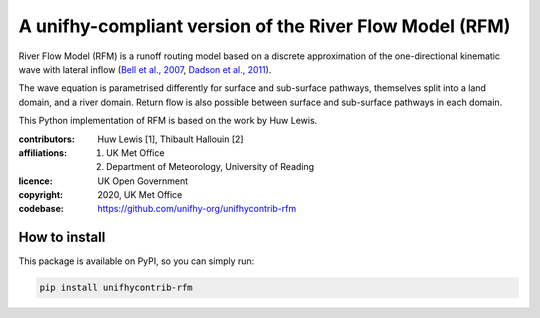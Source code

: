 A unifhy-compliant version of the River Flow Model (RFM)
--------------------------------------------------------

.. image:: https://img.shields.io/pypi/v/unifhycontrib-rfm?style=flat-square&color=00b0f0
   :target: https://pypi.python.org/pypi/unifhycontrib-rfm
   :alt: PyPI Version
.. image:: https://img.shields.io/badge/dynamic/json?url=https://zenodo.org/api/records/5780053&label=doi&query=doi&style=flat-square&color=00b0f0
   :target: https://zenodo.org/badge/latestdoi/365264235
   :alt: DOI

River Flow Model (RFM) is a runoff routing model based on a discrete
approximation of the one-directional kinematic wave with lateral
inflow (`Bell et al., 2007 <https://doi.org/10.5194/hess-11-532-2007>`_,
`Dadson et al., 2011 <https://doi.org/10.1016/j.jhydrol.2011.10.002>`_).

The wave equation is parametrised differently for surface and
sub-surface pathways, themselves split into a land domain, and a
river domain. Return flow is also possible between surface and
sub-surface pathways in each domain.

This Python implementation of RFM is based on the work by Huw Lewis.

:contributors: Huw Lewis [1], Thibault Hallouin [2]
:affiliations:
    1. UK Met Office
    2. Department of Meteorology, University of Reading
:licence: UK Open Government
:copyright: 2020, UK Met Office
:codebase: https://github.com/unifhy-org/unifhycontrib-rfm


How to install
~~~~~~~~~~~~~~

This package is available on PyPI, so you can simply run:

.. code-block:: bash

   pip install unifhycontrib-rfm
